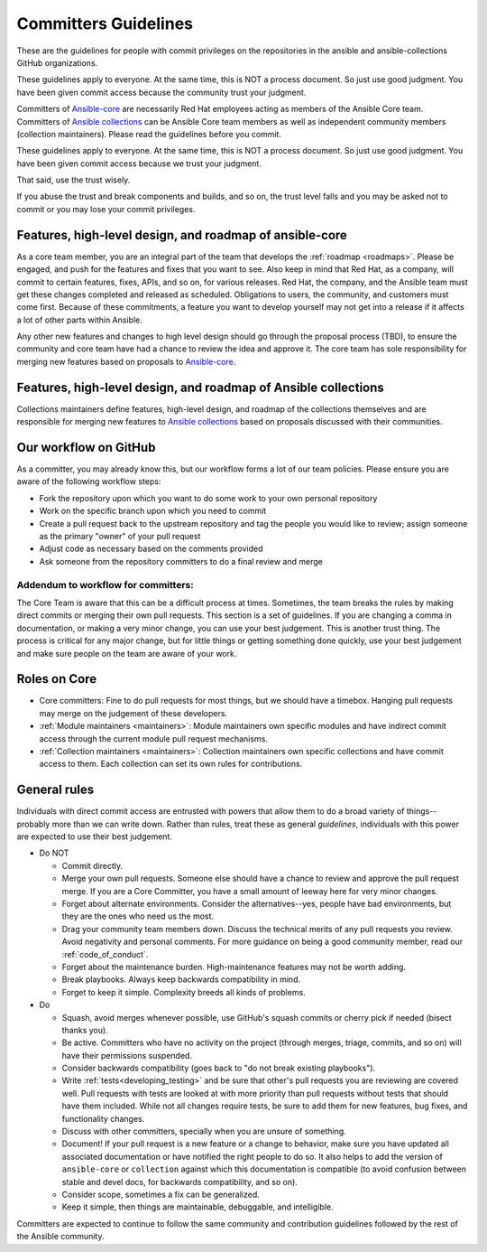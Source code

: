 .. _community_committer_guidelines:

*********************
Committers Guidelines
*********************

These are the guidelines for people with commit privileges on the repositories in the ansible and ansible-collections GitHub organizations.

These guidelines apply to everyone. At the same time, this is NOT a process document. So just use good judgment. You have been given commit access because the community trust your judgment.

Committers of `Ansible-core <https://github.com/ansible/ansible>`_ are necessarily Red Hat employees acting as members of the Ansible Core team. Committers of `Ansible collections <https://github.com/ansible-collections/>`_ can be Ansible Core team members as well as independent community members (collection maintainers). Please read the guidelines before you commit.

These guidelines apply to everyone. At the same time, this is NOT a process document. So just use good judgment. You have been given commit access because we trust your judgment.

That said, use the trust wisely.

If you abuse the trust and break components and builds, and so on, the trust level falls and you may be asked not to commit or you may lose your commit privileges.

Features, high-level design, and roadmap of ansible-core
========================================================

As a core team member, you are an integral part of the team that develops the :ref:`roadmap <roadmaps>`. Please be engaged, and push for the features and fixes that you want to see. Also keep in mind that Red Hat, as a company, will commit to certain features, fixes, APIs, and so on, for various releases. Red Hat, the company, and the Ansible team must get these changes completed and released as scheduled. Obligations to users, the community, and customers must come first. Because of these commitments, a feature you want to develop yourself may not get into a release if it affects a lot of other parts within Ansible.

Any other new features and changes to high level design should go through the proposal process (TBD), to ensure the community and core team have had a chance to review the idea and approve it. The core team has sole responsibility for merging new features based on proposals to `Ansible-core <https://github.com/ansible/ansible>`_.


Features, high-level design, and roadmap of Ansible collections
===============================================================

Collections maintainers define features, high-level design, and roadmap of the collections themselves and are responsible for merging new features to `Ansible collections <https://github.com/ansible-collections/>`_ based on proposals discussed with their communities.

Our workflow on GitHub
======================

As a committer, you may already know this, but our workflow forms a lot of our team policies. Please ensure you are aware of the following workflow steps:

* Fork the repository upon which you want to do some work to your own personal repository
* Work on the specific branch upon which you need to commit
* Create a pull request back to the upstream repository and tag the people you would like to review; assign someone as the primary "owner" of your pull request
* Adjust code as necessary based on the comments provided
* Ask someone from the repository committers to do a final review and merge

Addendum to workflow for committers:
------------------------------------

The Core Team is aware that this can be a difficult process at times. Sometimes, the team breaks the rules by making direct commits or merging their own pull requests. This section is a set of guidelines. If you are changing a comma in documentation, or making a very minor change, you can use your best judgement. This is another trust thing. The process is critical for any major change, but for little things or getting something done quickly, use your best judgement and make sure people on the team are aware of your work.

Roles on Core
=============
* Core committers: Fine to do pull requests for most things, but we should have a timebox. Hanging pull requests may merge on the judgement of these developers.
* :ref:`Module maintainers <maintainers>`: Module maintainers own specific modules and have indirect commit access through the current module pull request mechanisms.
* :ref:`Collection maintainers <maintainers>`: Collection maintainers own specific collections and have commit access to them. Each collection can set its own rules for contributions.

General rules
=============
Individuals with direct commit access are entrusted with powers that allow them to do a broad variety of things--probably more than we can write down. Rather than rules, treat these as general *guidelines*, individuals with this power are expected to use their best judgement.

* Do NOT

  - Commit directly.
  - Merge your own pull requests. Someone else should have a chance to review and approve the pull request merge. If you are a Core Committer, you have a small amount of leeway here for very minor changes.
  - Forget about alternate environments. Consider the alternatives--yes, people have bad environments, but they are the ones who need us the most.
  - Drag your community team members down. Discuss the technical merits of any pull requests you review. Avoid negativity and personal comments. For more guidance on being a good community member, read our :ref:`code_of_conduct`.
  - Forget about the maintenance burden. High-maintenance features may not be worth adding.
  - Break playbooks. Always keep backwards compatibility in mind.
  - Forget to keep it simple. Complexity breeds all kinds of problems.

* Do

  - Squash, avoid merges whenever possible, use GitHub's squash commits or cherry pick if needed (bisect thanks you).
  - Be active. Committers who have no activity on the project (through merges, triage, commits, and so on) will have their permissions suspended.
  - Consider backwards compatibility (goes back to "do not break existing playbooks").
  - Write  :ref:`tests<developing_testing>` and be sure that other's pull requests you are reviewing are covered well. Pull requests with tests are looked at with more priority than pull requests without tests that should have them included. While not all changes require tests, be sure to add them for new features, bug fixes, and functionality changes.
  - Discuss with other committers, specially when you are unsure of something.
  - Document! If your pull request is a new feature or a change to behavior, make sure you have updated all associated documentation or have notified the right people to do so. It also helps to add the version of ``ansible-core`` or ``collection`` against which this documentation is compatible (to avoid confusion between stable and devel docs, for backwards compatibility, and so on).
  - Consider scope, sometimes a fix can be generalized.
  - Keep it simple, then things are maintainable, debuggable, and intelligible.

Committers are expected to continue to follow the same community and contribution guidelines followed by the rest of the Ansible community.
